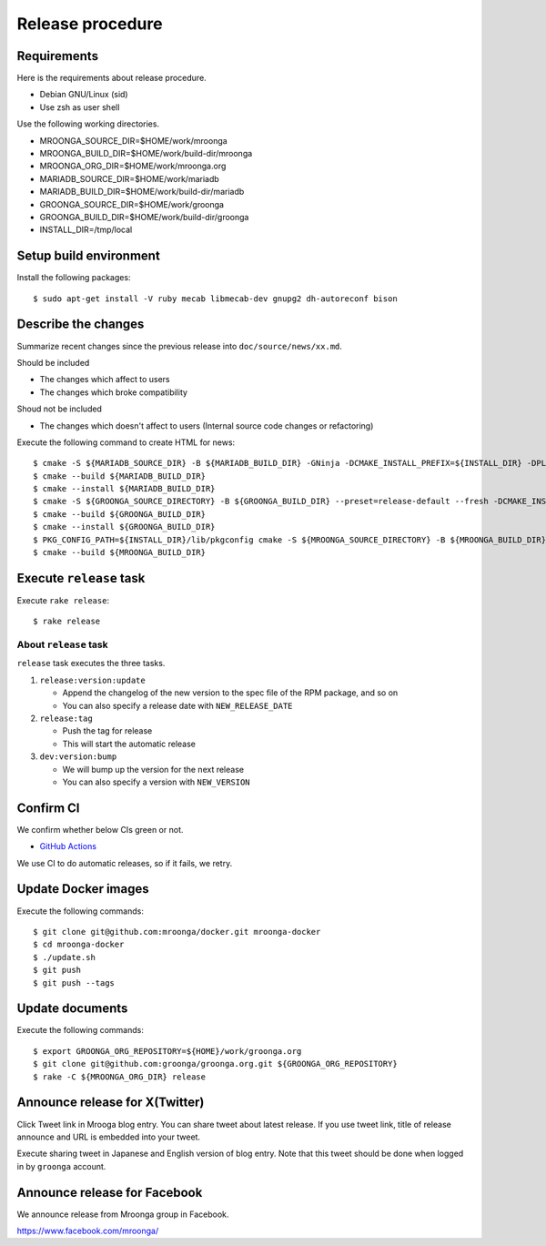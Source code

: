 Release procedure
=================

Requirements
------------

Here is the requirements about release procedure.

* Debian GNU/Linux (sid)
* Use zsh as user shell

Use the following working directories.

* MROONGA_SOURCE_DIR=$HOME/work/mroonga
* MROONGA_BUILD_DIR=$HOME/work/build-dir/mroonga
* MROONGA_ORG_DIR=$HOME/work/mroonga.org
* MARIADB_SOURCE_DIR=$HOME/work/mariadb
* MARIADB_BUILD_DIR=$HOME/work/build-dir/mariadb
* GROONGA_SOURCE_DIR=$HOME/work/groonga
* GROONGA_BUILD_DIR=$HOME/work/build-dir/groonga
* INSTALL_DIR=/tmp/local

Setup build environment
-----------------------

Install the following packages::

    $ sudo apt-get install -V ruby mecab libmecab-dev gnupg2 dh-autoreconf bison

Describe the changes
--------------------

Summarize recent changes since the previous release into ``doc/source/news/xx.md``.

Should be included

* The changes which affect to users
* The changes which broke compatibility

Shoud not be included

* The changes which doesn't affect to users (Internal source code changes or refactoring)

Execute the following command to create HTML for news::

    $ cmake -S ${MARIADB_SOURCE_DIR} -B ${MARIADB_BUILD_DIR} -GNinja -DCMAKE_INSTALL_PREFIX=${INSTALL_DIR} -DPLUGIN_CASSANDRA=NO
    $ cmake --build ${MARIADB_BUILD_DIR}
    $ cmake --install ${MARIADB_BUILD_DIR}
    $ cmake -S ${GROONGA_SOURCE_DIRECTORY} -B ${GROONGA_BUILD_DIR} --preset=release-default --fresh -DCMAKE_INSTALL_PREFIX="${INSTALL_DIR}"
    $ cmake --build ${GROONGA_BUILD_DIR}
    $ cmake --install ${GROONGA_BUILD_DIR}
    $ PKG_CONFIG_PATH=${INSTALL_DIR}/lib/pkgconfig cmake -S ${MROONGA_SOURCE_DIRECTORY} -B ${MROONGA_BUILD_DIR} --fresh --preset=doc -DCMAKE_INSTALL_PREFIX="${INSTALL_DIR}" -DMYSQL_SOURCE_DIR=~${MARIADB_SOURCE_DIR} -DMYSQL_BUILD_DIR=${MARIADB_BUILD_DIR} -DMYSQL_CONFIG=${INSTALL_DIR}/bin/mariadb_config
    $ cmake --build ${MROONGA_BUILD_DIR}

Execute ``release`` task
------------------------

Execute ``rake release``::

    $ rake release

About ``release`` task
^^^^^^^^^^^^^^^^^^^^^^

``release`` task executes the three tasks.

1. ``release:version:update``

   * Append the changelog of the new version to the spec file of the RPM package, and so on

   * You can also specify a release date with ``NEW_RELEASE_DATE``

2. ``release:tag``

   * Push the tag for release

   * This will start the automatic release

3. ``dev:version:bump``

   * We will bump up the version for the next release

   * You can also specify a version with ``NEW_VERSION``

Confirm CI
----------

We confirm whether below CIs green or not.

* `GitHub Actions <https://github.com/mroonga/mroonga/actions>`_

We use CI to do automatic releases, so if it fails, we retry.

Update Docker images
--------------------

Execute the following commands::

    $ git clone git@github.com:mroonga/docker.git mroonga-docker
    $ cd mroonga-docker
    $ ./update.sh
    $ git push
    $ git push --tags

Update documents
----------------

Execute the following commands::

    $ export GROONGA_ORG_REPOSITORY=${HOME}/work/groonga.org
    $ git clone git@github.com:groonga/groonga.org.git ${GROONGA_ORG_REPOSITORY}
    $ rake -C ${MROONGA_ORG_DIR} release

Announce release for X(Twitter)
-------------------------------

Click Tweet link in Mrooga blog entry. You can share tweet about latest release.
If you use tweet link, title of release announce and URL is embedded into your tweet.

Execute sharing tweet in Japanese and English version of blog entry.
Note that this tweet should be done when logged in by ``groonga`` account.

Announce release for Facebook
-----------------------------

We announce release from Mroonga group in Facebook.

https://www.facebook.com/mroonga/

